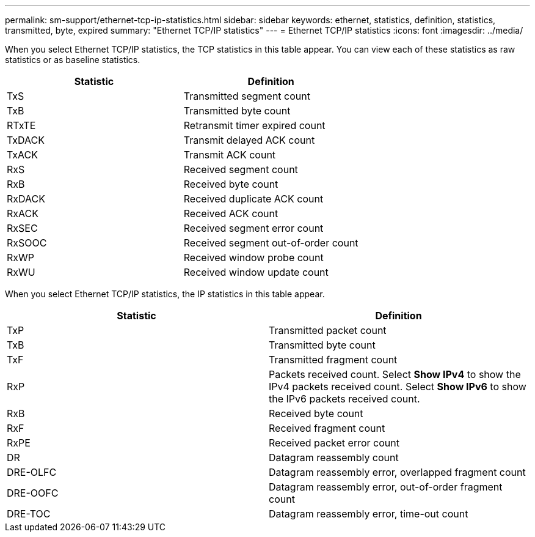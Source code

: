---
permalink: sm-support/ethernet-tcp-ip-statistics.html
sidebar: sidebar
keywords: ethernet, statistics, definition, statistics, transmitted, byte, expired
summary: "Ethernet TCP/IP statistics"
---
= Ethernet TCP/IP statistics
:icons: font
:imagesdir: ../media/

When you select Ethernet TCP/IP statistics, the TCP statistics in this table appear. You can view each of these statistics as raw statistics or as baseline statistics.
[cols="2*",options="header"]
|===
| Statistic| Definition
a|
TxS
a|
Transmitted segment count
a|
TxB
a|
Transmitted byte count
a|
RTxTE
a|
Retransmit timer expired count
a|
TxDACK
a|
Transmit delayed ACK count
a|
TxACK
a|
Transmit ACK count
a|
RxS
a|
Received segment count
a|
RxB
a|
Received byte count
a|
RxDACK
a|
Received duplicate ACK count
a|
RxACK
a|
Received ACK count
a|
RxSEC
a|
Received segment error count
a|
RxSOOC
a|
Received segment out-of-order count
a|
RxWP
a|
Received window probe count
a|
RxWU
a|
Received window update count
|===
When you select Ethernet TCP/IP statistics, the IP statistics in this table appear.
[cols="2*",options="header"]
|===
| Statistic| Definition
a|
TxP
a|
Transmitted packet count
a|
TxB
a|
Transmitted byte count
a|
TxF
a|
Transmitted fragment count
a|
RxP
a|
Packets received count. Select *Show IPv4* to show the IPv4 packets received count. Select *Show IPv6* to show the IPv6 packets received count.
a|
RxB
a|
Received byte count
a|
RxF
a|
Received fragment count
a|
RxPE
a|
Received packet error count
a|
DR
a|
Datagram reassembly count
a|
DRE-OLFC
a|
Datagram reassembly error, overlapped fragment count
a|
DRE-OOFC
a|
Datagram reassembly error, out-of-order fragment count
a|
DRE-TOC
a|
Datagram reassembly error, time-out count
|===
